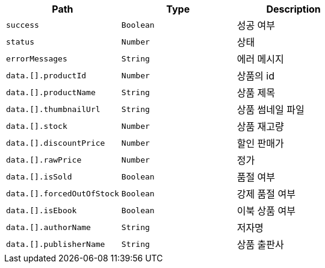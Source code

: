 |===
|Path|Type|Description

|`+success+`
|`+Boolean+`
|성공 여부

|`+status+`
|`+Number+`
|상태

|`+errorMessages+`
|`+String+`
|에러 메시지

|`+data.[].productId+`
|`+Number+`
|상품의 id

|`+data.[].productName+`
|`+String+`
|상품 제목

|`+data.[].thumbnailUrl+`
|`+String+`
|상품 썸네일 파일

|`+data.[].stock+`
|`+Number+`
|상품 재고량

|`+data.[].discountPrice+`
|`+Number+`
|할인 판매가

|`+data.[].rawPrice+`
|`+Number+`
|정가

|`+data.[].isSold+`
|`+Boolean+`
|품절 여부

|`+data.[].forcedOutOfStock+`
|`+Boolean+`
|강제 품절 여부

|`+data.[].isEbook+`
|`+Boolean+`
|이북 상품 여부

|`+data.[].authorName+`
|`+String+`
|저자명

|`+data.[].publisherName+`
|`+String+`
|상품 출판사

|===